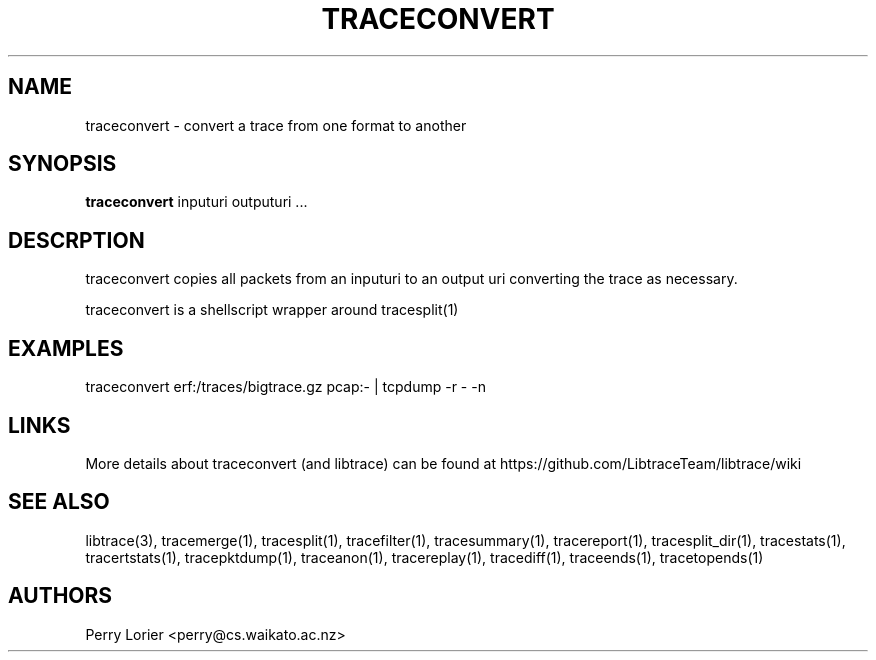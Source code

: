 .TH TRACECONVERT "1" "October 2005" "traceconvert (libtrace)" "User Commands"
.SH NAME
traceconvert \- convert a trace from one format to another
.SH SYNOPSIS
.B traceconvert 
inputuri outputuri ...
.SH DESCRPTION
traceconvert copies all packets from an inputuri to an output uri converting
the trace as necessary.

traceconvert is a shellscript wrapper around tracesplit(1)

.SH EXAMPLES
.nf
traceconvert erf:/traces/bigtrace.gz pcap:\- | tcpdump \-r - \-n
.fi

.SH LINKS
More details about traceconvert (and libtrace) can be found at
https://github.com/LibtraceTeam/libtrace/wiki

.SH SEE ALSO
libtrace(3), tracemerge(1), tracesplit(1), tracefilter(1), tracesummary(1),
tracereport(1), tracesplit_dir(1), tracestats(1), tracertstats(1), 
tracepktdump(1), traceanon(1), tracereplay(1), tracediff(1),
traceends(1), tracetopends(1)

.SH AUTHORS
Perry Lorier <perry@cs.waikato.ac.nz>
